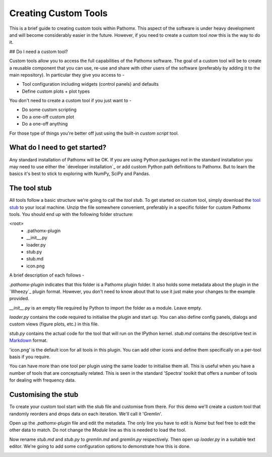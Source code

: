 Creating Custom Tools
=====================

This is a brief guide to creating custom tools within Pathomx. This aspect of the software
is under heavy development and will become considerably easier in the future. However, if 
you need to create a custom tool *now* this is the way to do it.

## Do I need a custom tool?

Custom tools allow you to access the full capabilities of the Pathomx software. The goal 
of a custom tool will be to create a reusable component that you can use, re-use and share
with other users of the software (preferably by adding it to the main repository). In particular
they give you access to - 

- Tool configuration including widgets (control panels) and defaults
- Define custom plots + plot types

You don't need to create a custom tool if you just want to -

- Do some custom scripting
- Do a one-off custom plot
- Do a one-off anything

For those type of things you're better off just using the built-in *custom script* tool.

What do I need to get started?
------------------------------

Any standard installation of Pathomx will be OK. If you are using Python packages not 
in the standard installation you may need to use either the `developer installation`_ or 
add custom Python path definitions to Pathomx. But to learn the basics it's best to stick
to exploring with NumPy, SciPy and Pandas.

The tool stub
-------------

All tools follow a basic structure we're going to call the *tool stub*. To get started on 
custom tool, simply download the `tool stub`_ to your local machine. Unzip the file
somewhere convenient, preferably in a specific folder for custom Pathomx tools. You should
end up with the following folder structure:

\<root>
   - .pathomx-plugin
   - __init__.py
   - loader.py
   - stub.py
   - stub.md
   - icon.png

A brief description of each follows - 

`.pathomx-plugin` indicates that this folder is a Pathomx plugin folder. It also holds some
metadata about the plugin in the `Wheezy`_ plugin format. However, you don't need to know about 
that to use it just make your changes to the example provided.

`__init__.py` is an empty file required by Python to import the folder as a module. Leave empty.

`loader.py` contains the code required to initialise the plugin and start up. You can also
define config panels, dialogs and custom views (figure plots, etc.) in this file. 

`stub.py` contains the actual code for the tool that will run on the IPython kernel. 
`stub.md` contains the descriptive text in `Markdown`_ format.

'icon.png' is the default icon for all tools in this plugin. You can add other icons and define them
specifically on a per-tool basis if you require.

You can have more than one tool per plugin using the same loader to initialise them all. 
This is useful when you have a number of tools that are conceptually related. This is 
seen in the standard 'Spectra' toolkit that offers a number of tools for dealing with frequency data.

Customising the stub
--------------------

To create your custom tool start with the stub file and customise from there. For this demo we'll
create a custom tool that randomly reorders and drops data on each iteration. We'll call
it 'Gremlin'.

Open up the `.pathomx-plugin` file and edit the metadata. The only line 
you have to edit is `Name` but feel free to edit the other data to match.
Do not change the `Module` line as this is needed to load the tool.

Now rename `stub.md` and `stub.py` to `gremlin.md` and `gremlin.py` 
respectively. Then open up `loader.py` in a suitable text editor. We're
going to add some configuration options to demonstrate how this is done.













.. _tool stub: http://download.pathomx.org/tool_stub_3.0.0.zip
.. _Markdown: 
.. 
